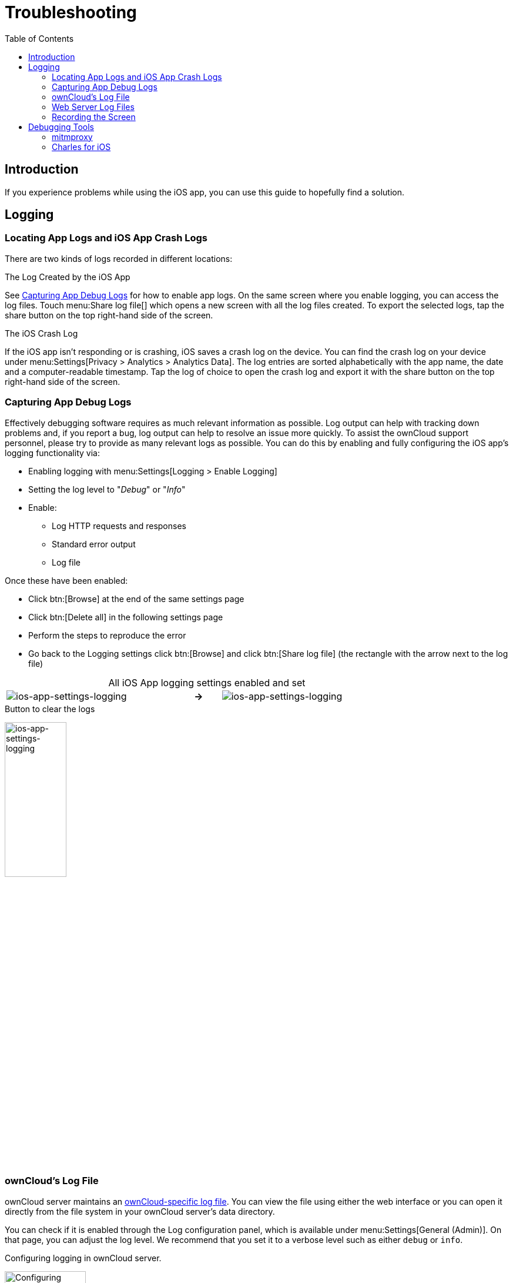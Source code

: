 = Troubleshooting
:page-aliases: ios_troubleshooting.adoc, troubleshooting.adoc
:toc: right

:keywords: troubleshooting, logging, debugging, mitmproxy, charles for iOS, ownCloud, iOS, iPhone, iPad
:description: This guide steps you through how to troubleshoot issues with ownCloud's iOS App for iPhone and iPad. Specifically, it shows how to configure logging, and troubleshoot using mitmproxy and Charles for iOS.
:apache-logging-url: http://httpd.apache.org/docs/current/logs.html
:charles-web-debugging-proxy-url: https://www.charlesproxy.com/documentation/ios/
:create-screen-recording-url: https://support.apple.com/en-us/HT207935
:mitmproxy-url: https://mitmproxy.org/
:owncloud-logging-url: https://doc.owncloud.com/server/latest/admin_manual/configuration/server/logging_configuration.html
:owncloud-log-tracing-url: https://doc.owncloud.com/server/latest/admin_manual/configuration/server/request_tracing.html

== Introduction

If you experience problems while using the iOS app, you can use this guide to hopefully find a solution.

== Logging

=== Locating App Logs and iOS App Crash Logs

There are two kinds of logs recorded in different locations:

.The Log Created by the iOS App
See xref:capturing-app-debug-logs[Capturing App Debug Logs] for how to enable app logs. On the same screen where you enable logging, you can access the log files. Touch menu:Share log file[] which opens a new screen with all the log files created. To export the selected logs, tap the share button on the top right-hand side of the screen.

.The iOS Crash Log
If the iOS app isn't responding or is crashing, iOS saves a crash log on the device. You can find the crash log on your device under menu:Settings[Privacy > Analytics > Analytics Data]. The log entries are sorted alphabetically with the app name, the date and a computer-readable timestamp. Tap the log of choice to open the crash log and export it with the share button on the top right-hand side of the screen.

=== Capturing App Debug Logs

Effectively debugging software requires as much relevant information as possible. Log output can help with tracking down problems and, if you report a bug, log output can help to resolve an issue more quickly. To assist the ownCloud support personnel, please try to provide as many relevant logs as possible. You can do this by enabling and fully configuring the iOS app’s logging functionality via:

* Enabling logging with menu:Settings[Logging > Enable Logging]
* Setting the log level to "_Debug_" or "_Info_"
* Enable:
** Log HTTP requests and responses
** Standard error output
** Log file

Once these have been enabled:

* Click btn:[Browse] at the end of the same settings page
* Click btn:[Delete all] in the following settings page
* Perform the steps to reproduce the error
* Go back to the Logging settings click btn:[Browse] and click btn:[Share log file] (the rectangle with the arrow next to the log file)

[caption=]
.All iOS App logging settings enabled and set
[width=80%,cols="^.^35%,^.^5%,^.^35%",frame=none,grid=none]
|===
a| image::appendices/troubleshooting/ios-app-settings-logging.png[ios-app-settings-logging]
a| *->*
a| image::appendices/troubleshooting/ios-app-settings-logging1.png[ios-app-settings-logging]
|===

.Button to clear the logs
image:appendices/troubleshooting/ios-app-settings-logging2.png[ios-app-settings-logging, width=35%,pdfwidth=35%]

=== ownCloud's Log File

ownCloud server maintains an {owncloud-logging-url}[ownCloud-specific log file]. You can view the file using either the web interface or you can open it directly from the file system in your ownCloud server's data directory.

You can check if it is enabled through the Log configuration panel, which is available under
menu:Settings[General (Admin)]. On that page, you can adjust the log level.
We recommend that you set it to a verbose level such as either `debug` or `info`.

.Configuring logging in ownCloud server.
image:appendices/troubleshooting/owncloud-log-configuration.png[Configuring logging in ownCloud server. ,width=40%,pdfwidth=40%]

=== Web Server Log Files

It can be helpful to view your web server's error log file to isolate any ownCloud-related problems.

The ownCloud iOS app sends the `X-REQUEST-ID` header with every request. You'll find the
`X-REQUEST-ID` in the `owncloud.log`, and you can configure your webserver to add the
`X-REQUEST-ID` to the logs. Here you can find more information at
{owncloud-log-tracing-url}[Request Tracing]

Some helpful files include the following:

error_logx:: Maintains errors associated with PHP code.
access_log:: Typically records all requests handled by the server; handy as a debugging tool,
because the log line contains information specific to each request and its result.

Below, you can find where the error logs are typically located, based on operating system and web server.

[cols=",,",options="header"]
|===
|Operating System
|Web Server
|File Location

.3+|Linux
|Apache |`/var/log/apache2`
|NGINX |`/var/log/nginx`
|Lighttpd |`/var/log/lighttpd`

.2+|Windows
|Apache
|The Windows Event Log or in the `logs` directory relative to the Apache installation directory.
|NGINX
|Commonly in the `logs` directory relative to the NGINX installation directory.
|===

TIP: You can always check your web server's configuration to know where the log files are located.

=== Recording the Screen

In iOS 11 or later, you can create a screen recording to better illustrate an error.
If you are not familiar with creating one, {create-screen-recording-url}[follow these instructions].

== Debugging Tools

If you need to check the traffic between ownCloud and the iOS App, we recommend two tools:

* xref:mitmproxy[mitmproxy]
* xref:charles-for-ios[Charles for iOS]

=== mitmproxy

{mitmproxy-url}[mitmproxy] is an interactive man-in-the-middle proxy for HTTP and HTTPS with a console interface.
At ownCloud, we use it a lot to investigate every detail of HTTP requests and responses.

image:appendices/troubleshooting/mitmproxy_screenshot.png[mitmproxy sample output, width=100%,pdfwidth=100%]

=== Charles for iOS

{charles-web-debugging-proxy-url}[The Charles proxy for iOS] works similarly to mitmproxy. However, it's more user-friendly, runs on the iOS device, _and_ has a beautiful UI. It also supports split view on iPads so that you can work with the ownCloud iOS app and Charles side-by-side.
